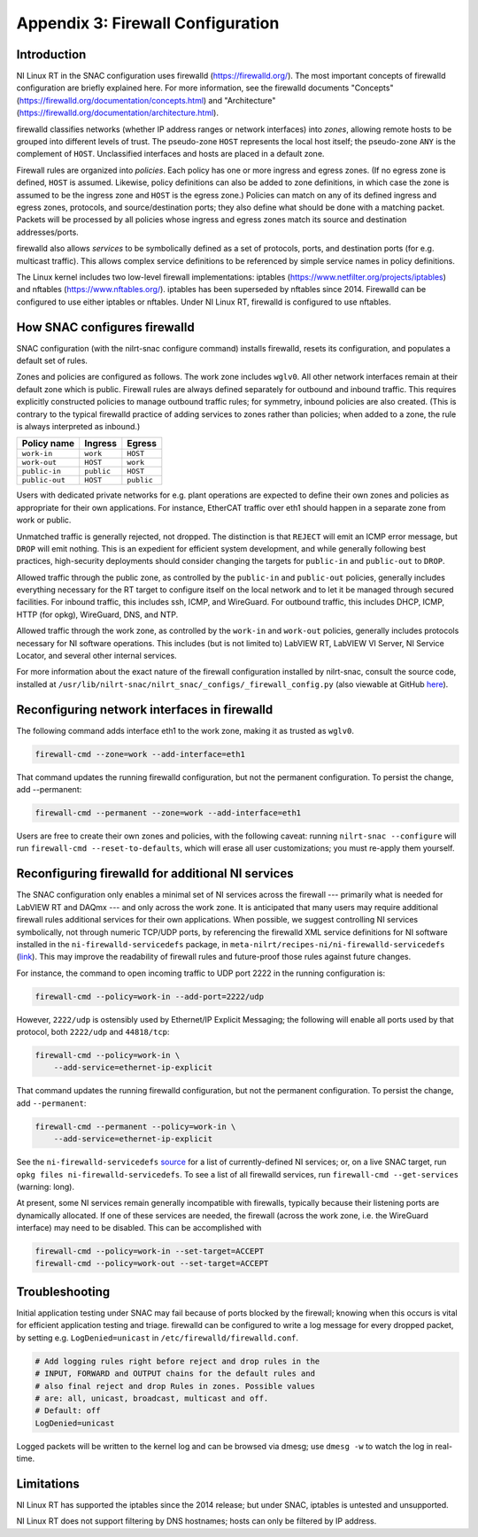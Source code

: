 
.. _appendix-3--firewall-configuration:

==================================
Appendix 3: Firewall Configuration
==================================


.. _introduction:

------------
Introduction
------------

NI Linux RT in the SNAC configuration uses firewalld
(https://firewalld.org/). The most important concepts of firewalld
configuration are briefly explained here. For more information, see the
firewalld documents "Concepts"
(https://firewalld.org/documentation/concepts.html) and "Architecture"
(https://firewalld.org/documentation/architecture.html).

firewalld classifies networks (whether IP address ranges or network
interfaces) into *zones*, allowing remote hosts to be grouped into
different levels of trust. The pseudo-zone ``HOST`` represents the local
host itself; the pseudo-zone ``ANY`` is the complement of ``HOST``. Unclassified
interfaces and hosts are placed in a default zone.

Firewall rules are organized into *policies*. Each policy has one or
more ingress and egress zones. (If no egress zone is defined, ``HOST`` is
assumed. Likewise, policy definitions can also be added to zone
definitions, in which case the zone is assumed to be the ingress zone
and ``HOST`` is the egress zone.) Policies can match on any of its defined
ingress and egress zones, protocols, and source/destination ports; they
also define what should be done with a matching packet. Packets will be
processed by all policies whose ingress and egress zones match its
source and destination addresses/ports.

firewalld also allows *services* to be symbolically defined as a set of
protocols, ports, and destination ports (for e.g. multicast traffic).
This allows complex service definitions to be referenced by simple
service names in policy definitions.

The Linux kernel includes two low-level firewall implementations:
iptables (https://www.netfilter.org/projects/iptables) and nftables
(https://www.nftables.org/). iptables has been superseded by nftables
since 2014. Firewalld can be configured to use either iptables or
nftables. Under NI Linux RT, firewalld is configured to use nftables.


.. _how-snac-configures-firewalld:

-------------------------------------
How SNAC configures firewalld
-------------------------------------

SNAC configuration (with the nilrt-snac configure command) installs
firewalld, resets its configuration, and populates a default set of
rules.

Zones and policies are configured as follows. The work zone includes
``wglv0``. All other network interfaces remain at their default zone which
is public. Firewall rules are always defined separately for outbound and
inbound traffic. This requires explicitly constructed policies to manage
outbound traffic rules; for symmetry, inbound policies are also created.
(This is contrary to the typical firewalld practice of adding services
to zones rather than policies; when added to a zone, the rule is always
interpreted as inbound.)

+------------------+---------------+--------------+
| Policy name      | Ingress       | Egress       |
+==================+===============+==============+
| ``work-in``      | ``work``      | ``HOST``     |
+------------------+---------------+--------------+
| ``work-out``     | ``HOST``      | ``work``     |
+------------------+---------------+--------------+
| ``public-in``    | ``public``    | ``HOST``     |
+------------------+---------------+--------------+
| ``public-out``   | ``HOST``      | ``public``   |
+------------------+---------------+--------------+

Users with dedicated private networks for e.g. plant operations are
expected to define their own zones and policies as appropriate for their
own applications. For instance, EtherCAT traffic over eth1 should happen
in a separate zone from work or public.

Unmatched traffic is generally rejected, not dropped. The distinction is
that ``REJECT`` will emit an ICMP error message, but ``DROP`` will emit nothing.
This is an expedient for efficient system development, and while
generally following best practices, high-security deployments should
consider changing the targets for ``public-in`` and ``public-out`` to ``DROP``.

Allowed traffic through the public zone, as controlled by the ``public-in``
and ``public-out`` policies, generally includes everything necessary for the
RT target to configure itself on the local network and to let it be
managed through secured facilities. For inbound traffic, this includes
ssh, ICMP, and WireGuard. For outbound traffic, this includes DHCP,
ICMP, HTTP (for opkg), WireGuard, DNS, and NTP.

Allowed traffic through the work zone, as controlled by the ``work-in`` and
``work-out`` policies, generally includes protocols necessary for NI
software operations. This includes (but is not limited to) LabVIEW RT,
LabVIEW VI Server, NI Service Locator, and several other internal
services.

For more information about the exact nature of the firewall
configuration installed by nilrt-snac, consult the source code,
installed at ``/usr/lib/nilrt-snac/nilrt_snac/_configs/_firewall_config.py``
(also viewable at GitHub `here <https://github.com/ni/nilrt-snac/blob/master/nilrt_snac/_configs/_firewall_config.py>`__).


.. _reconfiguring-network-interfaces-in-firewalld:

---------------------------------------------
Reconfiguring network interfaces in firewalld
---------------------------------------------

The following command adds interface eth1 to the work zone, making it as
trusted as ``wglv0``.

.. code-block:: bash

    firewall-cmd --zone=work --add-interface=eth1

That command updates the running firewalld configuration, but not the
permanent configuration. To persist the change, add --permanent:

.. code-block:: bash

    firewall-cmd --permanent --zone=work --add-interface=eth1

Users are free to create their own zones and policies, with the
following caveat: running ``nilrt-snac --configure`` will run ``firewall-cmd
--reset-to-defaults``, which will erase all user customizations; you must
re-apply them yourself.


.. _reconfiguring-firewalld-for-additional-ni-services:

--------------------------------------------------
Reconfiguring firewalld for additional NI services
--------------------------------------------------

The SNAC configuration only enables a minimal set of NI services across
the firewall --- primarily what is needed for LabVIEW RT and DAQmx --- and
only across the work zone. It is anticipated that many users may require
additional firewall rules additional services for their own
applications. When possible, we suggest controlling NI services
symbolically, not through numeric TCP/UDP ports, by referencing the
firewalld XML service definitions for NI software installed in the
``ni-firewalld-servicedefs`` package, in
``meta-nilrt/recipes-ni/ni-firewalld-servicedefs``
(`link <https://github.com/ni/meta-nilrt/tree/nilrt/master/next/recipes-ni/ni-firewalld-servicedefs>`__).
This may improve the readability of firewall rules and future-proof
those rules against future changes.

For instance, the command to open incoming traffic to UDP port 2222 in
the running configuration is:

.. code-block:: bash

    firewall-cmd --policy=work-in --add-port=2222/udp

However, ``2222/udp`` is ostensibly used by Ethernet/IP Explicit Messaging;
the following will enable all ports used by that protocol, both ``2222/udp``
and ``44818/tcp``:

.. code-block:: bash

    firewall-cmd --policy=work-in \
        --add-service=ethernet-ip-explicit

That command updates the running firewalld configuration, but not the
permanent configuration. To persist the change, add ``--permanent``:

.. code-block:: bash

    firewall-cmd --permanent --policy=work-in \
        --add-service=ethernet-ip-explicit

See the ``ni-firewalld-servicedefs``
`source <https://github.com/ni/meta-nilrt/tree/nilrt/master/next/recipes-ni/ni-firewalld-servicedefs>`__
for a list of currently-defined NI services; or, on a live SNAC target,
run ``opkg files ni-firewalld-servicedefs``. To see a list of all firewalld
services, run ``firewall-cmd --get-services`` (warning: long).

At present, some NI services remain generally incompatible with
firewalls, typically because their listening ports are dynamically
allocated. If one of these services are needed, the firewall (across the
work zone, i.e. the WireGuard interface) may need to be disabled. This
can be accomplished with

.. code-block:: bash

    firewall-cmd --policy=work-in --set-target=ACCEPT
    firewall-cmd --policy=work-out --set-target=ACCEPT


.. _troubleshooting:

---------------
Troubleshooting
---------------

Initial application testing under SNAC may fail because of ports blocked
by the firewall; knowing when this occurs is vital for efficient
application testing and triage. firewalld can be configured to write a
log message for every dropped packet, by setting e.g. ``LogDenied=unicast``
in ``/etc/firewalld/firewalld.conf``.

.. code-block:: ini

    # Add logging rules right before reject and drop rules in the
    # INPUT, FORWARD and OUTPUT chains for the default rules and
    # also final reject and drop Rules in zones. Possible values
    # are: all, unicast, broadcast, multicast and off.
    # Default: off
    LogDenied=unicast

Logged packets will be written to the kernel log and can be browsed via
dmesg; use ``dmesg -w`` to watch the log in real-time.


.. _limitations:

-----------
Limitations
-----------

NI Linux RT has supported the iptables since the 2014 release; but under
SNAC, iptables is untested and unsupported.

NI Linux RT does not support filtering by DNS hostnames; hosts can only
be filtered by IP address.
